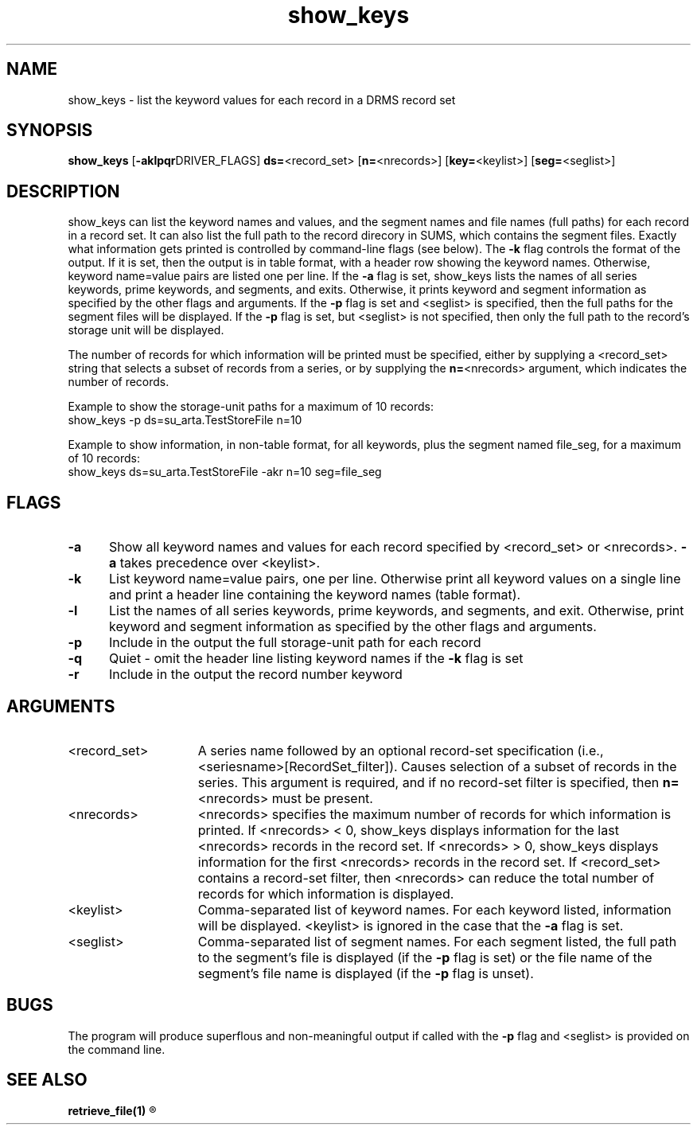 .\"
.TH show_keys 1  27-Nov-2007  "DRMS MANPAGE" "DRMS Programmer's Manual"
.SH NAME
show_keys \- list the keyword values for each record in a DRMS record set

.SH SYNOPSIS
.nf
\fBshow_keys\fR [\fB-aklpqr\fRDRIVER_FLAGS] \fBds=\fR<record_set> [\fBn=\fR<nrecords>] [\fBkey=\fR<keylist>] [\fBseg=\fR<seglist>]

.SH DESCRIPTION
show_keys can list the keyword names and values, and the segment names and file names (full paths) 
for each record in a record set. It can also list the full path to the record direcory in SUMS, 
which contains the segment files. Exactly what information gets printed is controlled by 
command-line flags (see below). The \fB-k\fR flag controls the format of the output. If it is set, 
then the output is in table format, with a header row showing the keyword names. 
Otherwise, keyword name=value pairs are listed one per line.
If the \fB-a\fR flag is set, show_keys lists the names of all series keywords, 
prime keywords, and segments, and exits. Otherwise, it prints keyword and
segment information as specified by the other flags and arguments. 
If the \fB-p\fR flag is set and <seglist> is specified, then the full paths 
for the segment files will be displayed. If the \fB-p\fR flag is set, but <seglist>
is not specified, then only the full path to the record's storage unit will be displayed.
.PP
The number of records for which information will be printed must be specified, either by
supplying a <record_set> string that selects a subset of records from a series, or by 
supplying the \fBn=\fR<nrecords> argument, which indicates the number of records.
.PP
Example to show the storage-unit paths for a maximum of 10 records:
  show_keys -p ds=su_arta.TestStoreFile n=10

Example to show information, in non-table format, for all keywords, plus 
the segment named file_seg, for a maximum of 10 records:
  show_keys ds=su_arta.TestStoreFile -akr n=10 seg=file_seg

.SH FLAGS
.IP \fB-a\fR 5
Show all keyword names and values for each record specified by <record_set> or <nrecords>.
\fB-a\fR takes precedence over <keylist>.
.IP \fB-k\fR 5
List keyword name=value pairs, one per line. Otherwise print all keyword values 
on a single line and print a header line containing the keyword names (table format).
.IP \fB-l\fR 5
List the names of all series keywords, prime keywords, and segments, and exit. Otherwise,
print keyword and segment information as specified by the other flags and arguments.
.IP \fB-p\fR 5
Include in the output the full storage-unit path for each record
.IP \fB-q\fR 5
Quiet - omit the header line listing keyword names if the \fB-k\fR flag is set
.IP \fB-r\fR 5
Include in the output the record number keyword

.SH ARGUMENTS
.IP <record_set> 15
A series name followed by an optional record-set specification 
(i.e., <seriesname>[RecordSet_filter]). Causes selection of a subset of 
records in the series. This argument is required, and if no record-set filter is specified, 
then \fBn=\fR<nrecords> must be present.
.IP <nrecords> 15
<nrecords> specifies the maximum number of records for which information is printed. 
If <nrecords> < 0, show_keys displays information for the last <nrecords> records in
the record set. If <nrecords> > 0, show_keys displays information for the first <nrecords> 
records in the record set. If <record_set> contains a record-set filter, then <nrecords> 
can reduce the total number of records for which information is displayed.
.IP <keylist> 15
Comma-separated list of keyword names. For each keyword listed, information will be displayed.
<keylist> is ignored in the case that the \fB-a\fR flag is set.
.IP <seglist> 15
Comma-separated list of segment names. For each segment listed, the full path to the segment's 
file is displayed (if the \fB-p\fR flag is set) or the file name 
of the segment's file name is displayed (if the \fB-p\fR flag is unset).
.SH BUGS
The program will produce superflous and non-meaningful output if called with the 
\fB-p\fR flag and <seglist> is provided on the command line.

.SH "SEE ALSO"
.B retrieve_file(1)
.R <drms_query(1)>

